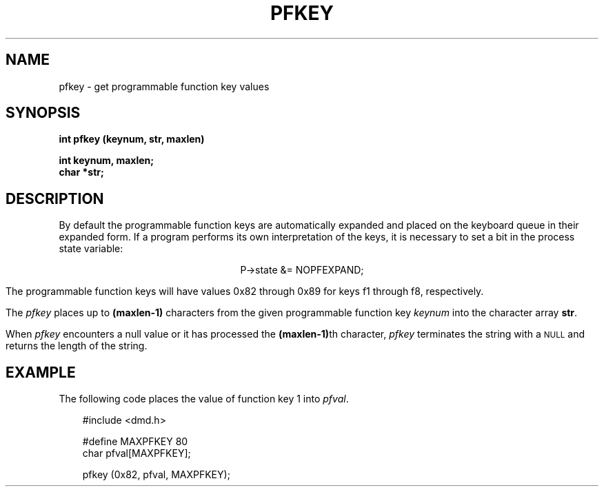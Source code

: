 .\" 
.\"									
.\"	Copyright (c) 1987,1988,1989,1990,1991,1992   AT&T		
.\"			All Rights Reserved				
.\"									
.\"	  THIS IS UNPUBLISHED PROPRIETARY SOURCE CODE OF AT&T.		
.\"	    The copyright notice above does not evidence any		
.\"	   actual or intended publication of such source code.		
.\"									
.\" 
.ds ZZ APPLICATION DEVELOPMENT PACKAGE
.TH PFKEY 3R
.XE "pfkey()"
.XE "NOPFEXPAND"
.SH NAME
pfkey \- get programmable function key values
.SH SYNOPSIS
.ft B
int pfkey (keynum, str, maxlen)
.sp
int keynum, maxlen;
.br
char *str;
.SH DESCRIPTION
By default
the programmable function keys are automatically expanded
and placed on the keyboard queue in their expanded form.
If a program performs its own interpretation
of the keys,
it is necessary to set a bit in the process state variable:
.sp
.ft CM
.ce
P->state &= NOPFEXPAND;
.ft R
.sp
The programmable function keys will have values 0x82 through 0x89
for keys f1 through f8, respectively.
.PP
The
.I pfkey
places up to
.B (maxlen-1)
characters from the given programmable function key
.I keynum
into the character array
.BR str .
.PP
When
.I pfkey
encounters a null value or it has processed the 
.BR (maxlen-1) th
character,
.I pfkey 
terminates the string with a \s-1NULL\s+1 and returns the length of the string.
.SH EXAMPLE
The following code places the value of function key 1 into \f2pfval\f1.
.PP
.RS 3
.nf
.ft CM
#include <dmd.h>

#define MAXPFKEY 80
char pfval[MAXPFKEY];

pfkey (0x82, pfval, MAXPFKEY);
\fR
.fi
.RE
